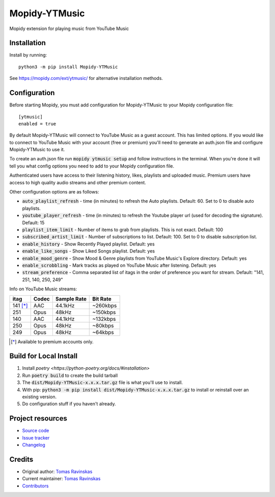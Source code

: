 ****************************
Mopidy-YTMusic
****************************

.. image:: https://img.shields.io/pypi/v/Mopidy-YTMusic
    :target: https://pypi.org/project/Mopidy-YTMusic/
    :alt: Latest PyPI version

Mopidy extension for playing music from YouTube Music


Installation
============

Install by running::

    python3 -m pip install Mopidy-YTMusic

See https://mopidy.com/ext/ytmusic/ for alternative installation methods.


Configuration
=============

Before starting Mopidy, you must add configuration for
Mopidy-YTMusic to your Mopidy configuration file::

    [ytmusic]
    enabled = true

By default Mopidy-YTMusic will connect to YouTube Music as a guest account.  This
has limited options.  If you would like to connect to YouTube Music with your
account (free or premium) you'll need to generate an auth.json file and configure
Mopidy-YTMusic to use it.

To create an auth.json file run :code:`mopidy ytmusic setup` and follow instructions
in the terminal. When you're done it will tell you what config options you need
to add to your Mopidy configuration file.

Authenticated users have access to their listening history, likes,
playlists and uploaded music.  Premium users have access to high quality audio
streams and other premium content. 

Other configuration options are as follows:

- :code:`auto_playlist_refresh` - time (in minutes) to refresh the Auto playlists.  Default: 60. Set to 0 to disable auto playlists.
- :code:`youtube_player_refresh` - time (in minutes) to refresh the Youtube player url (used for decoding the signature).  Default: 15
- :code:`playlist_item_limit` - Number of items to grab from playlists.  This is not exact.  Default: 100
- :code:`subscribed_artist_limit` - Number of subscriptions to list. Default: 100. Set to 0 to disable subscription list.
- :code:`enable_history` - Show Recently Played playlist. Default: yes
- :code:`enable_like_songs` - Show Liked Songs playlist. Default: yes
- :code:`enable_mood_genre` - Show Mood & Genre playlists from YouTube Music's Explore directory. Default: yes
- :code:`enable_scrobbling` - Mark tracks as played on YouTube Music after listening.  Default: yes
- :code:`stream_preference` - Comma separated list of itags in the order of preference you want for stream.  Default: "141, 251, 140, 250, 249"

Info on YouTube Music streams:

+----------+-------+-------------+----------+
| itag     | Codec | Sample Rate | Bit Rate |
+==========+=======+=============+==========+
| 141 [*]_ | AAC   | 44.1kHz     | ~260kbps |
+----------+-------+-------------+----------+
| 251      | Opus  | 48kHz       | ~150kbps |
+----------+-------+-------------+----------+
| 140      | AAC   | 44.1kHz     | ~132kbps |
+----------+-------+-------------+----------+
| 250      | Opus  | 48kHz       | ~80kbps  |
+----------+-------+-------------+----------+
| 249      | Opus  | 48kHz       | ~64kbps  |
+----------+-------+-------------+----------+

.. [*] Available to premium accounts only.

Build for Local Install
=======================

1. Install `poetry <https://python-poetry.org/docs/#installation>`
2. Run :code:`poetry build` to create the build tarball
3. The :code:`dist/Mopidy-YTMusic-x.x.x.tar.gz` file is what you'll use to install.
4. With pip: :code:`python3 -m pip install dist/Mopidy-YTMusic-x.x.x.tar.gz` to install or reinstall over an existing version.
5. Do configuration stuff if you haven't already.  

Project resources
=================

- `Source code <https://github.com/OzymandiasTheGreat/mopidy-ytmusic>`_
- `Issue tracker <https://github.com/OzymandiasTheGreat/mopidy-ytmusic/issues>`_
- `Changelog <https://github.com/OzymandiasTheGreat/mopidy-ytmusic/blob/master/CHANGELOG.rst>`_


Credits
=======

- Original author: `Tomas Ravinskas <https://github.com/OzymandiasTheGreat>`__
- Current maintainer: `Tomas Ravinskas <https://github.com/OzymandiasTheGreat>`__
- `Contributors <https://github.com/OzymandiasTheGreat/mopidy-ytmusic/graphs/contributors>`_

